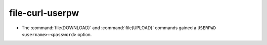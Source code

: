 file-curl-userpw
----------------

* The :command:`file(DOWNLOAD)` and :command:`file(UPLOAD)` commands
  gained a ``USERPWD <username>:<password>`` option.
